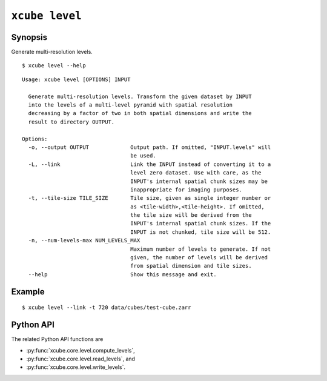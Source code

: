===============
``xcube level``
===============

Synopsis
========

Generate multi-resolution levels.

::

    $ xcube level --help

::

    Usage: xcube level [OPTIONS] INPUT

      Generate multi-resolution levels. Transform the given dataset by INPUT
      into the levels of a multi-level pyramid with spatial resolution
      decreasing by a factor of two in both spatial dimensions and write the
      result to directory OUTPUT.

    Options:
      -o, --output OUTPUT             Output path. If omitted, "INPUT.levels" will
                                      be used.
      -L, --link                      Link the INPUT instead of converting it to a
                                      level zero dataset. Use with care, as the
                                      INPUT's internal spatial chunk sizes may be
                                      inappropriate for imaging purposes.
      -t, --tile-size TILE_SIZE       Tile size, given as single integer number or
                                      as <tile-width>,<tile-height>. If omitted,
                                      the tile size will be derived from the
                                      INPUT's internal spatial chunk sizes. If the
                                      INPUT is not chunked, tile size will be 512.
      -n, --num-levels-max NUM_LEVELS_MAX
                                      Maximum number of levels to generate. If not
                                      given, the number of levels will be derived
                                      from spatial dimension and tile sizes.
      --help                          Show this message and exit.



    
Example
=======

::

    $ xcube level --link -t 720 data/cubes/test-cube.zarr

Python API
==========


The related Python API functions are

* :py:func:`xcube.core.level.compute_levels`,
* :py:func:`xcube.core.level.read_levels`, and
* :py:func:`xcube.core.level.write_levels`.
